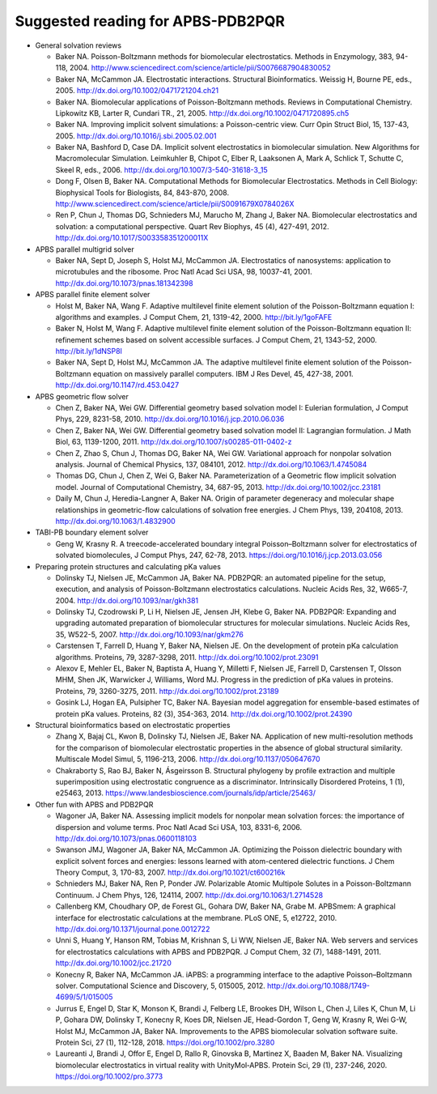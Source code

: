 Suggested reading for APBS-PDB2PQR
==================================

* General solvation reviews

  * Baker NA. Poisson-Boltzmann methods for biomolecular electrostatics. Methods in Enzymology, 383, 94-118, 2004. http://www.sciencedirect.com/science/article/pii/S0076687904830052
  * Baker NA, McCammon JA. Electrostatic interactions. Structural Bioinformatics. Weissig H, Bourne PE, eds., 2005. http://dx.doi.org/10.1002/0471721204.ch21
  * Baker NA. Biomolecular applications of Poisson-Boltzmann methods. Reviews in Computational Chemistry. Lipkowitz KB, Larter R, Cundari TR., 21, 2005. http://dx.doi.org/10.1002/0471720895.ch5
  * Baker NA. Improving implicit solvent simulations: a Poisson-centric view. Curr Opin Struct Biol, 15, 137-43, 2005. http://dx.doi.org/10.1016/j.sbi.2005.02.001
  * Baker NA, Bashford D, Case DA. Implicit solvent electrostatics in biomolecular simulation. New Algorithms for Macromolecular Simulation. Leimkuhler B, Chipot C, Elber R, Laaksonen A, Mark A, Schlick T, Schutte C, Skeel R, eds., 2006. http://dx.doi.org/10.1007/3-540-31618-3_15
  * Dong F, Olsen B, Baker NA. Computational Methods for Biomolecular Electrostatics. Methods in Cell Biology: Biophysical Tools for Biologists, 84, 843-870, 2008. http://www.sciencedirect.com/science/article/pii/S0091679X0784026X
  * Ren P, Chun J, Thomas DG, Schnieders MJ, Marucho M, Zhang J, Baker NA. Biomolecular electrostatics and solvation: a computational perspective. Quart Rev Biophys, 45 (4), 427-491, 2012. http://dx.doi.org/10.1017/S003358351200011X

* APBS parallel multigrid solver

  * Baker NA, Sept D, Joseph S, Holst MJ, McCammon JA. Electrostatics of nanosystems: application to microtubules and the ribosome. Proc Natl Acad Sci USA, 98, 10037-41, 2001. http://dx.doi.org/10.1073/pnas.181342398

* APBS parallel finite element solver

  * Holst M, Baker NA, Wang F. Adaptive multilevel finite element solution of the Poisson-Boltzmann equation I: algorithms and examples. J Comput Chem, 21, 1319-42, 2000. http://bit.ly/1goFAFE
  * Baker N, Holst M, Wang F. Adaptive multilevel finite element solution of the Poisson-Boltzmann equation II: refinement schemes based on solvent accessible surfaces. J Comput Chem, 21, 1343-52, 2000. http://bit.ly/1dNSP8l
  * Baker NA, Sept D, Holst MJ, McCammon JA. The adaptive multilevel finite element solution of the Poisson-Boltzmann equation on massively parallel computers. IBM J Res Devel, 45, 427-38, 2001. http://dx.doi.org/10.1147/rd.453.0427

* APBS geometric flow solver

  * Chen Z, Baker NA, Wei GW. Differential geometry based solvation model I: Eulerian formulation, J Comput Phys, 229, 8231-58, 2010. http://dx.doi.org/10.1016/j.jcp.2010.06.036
  * Chen Z, Baker NA, Wei GW. Differential geometry based solvation model II: Lagrangian formulation. J Math Biol, 63, 1139-1200, 2011. http://dx.doi.org/10.1007/s00285-011-0402-z
  * Chen Z, Zhao S, Chun J, Thomas DG, Baker NA, Wei GW. Variational approach for nonpolar solvation analysis. Journal of Chemical Physics, 137, 084101, 2012. http://dx.doi.org/10.1063/1.4745084
  * Thomas DG, Chun J, Chen Z, Wei G, Baker NA. Parameterization of a Geometric flow implicit solvation model. Journal of Computational Chemistry, 34, 687-95, 2013. http://dx.doi.org/10.1002/jcc.23181
  * Daily M, Chun J, Heredia-Langner A, Baker NA. Origin of parameter degeneracy and molecular shape relationships in geometric-flow calculations of solvation free energies. J Chem Phys, 139, 204108, 2013. http://dx.doi.org/10.1063/1.4832900

* TABI-PB boundary element solver

  * Geng W, Krasny R. A treecode-accelerated boundary integral Poisson–Boltzmann solver for electrostatics of solvated biomolecules, J Comput Phys, 247, 62-78, 2013. https://doi.org/10.1016/j.jcp.2013.03.056

* Preparing protein structures and calculating pKa values

  * Dolinsky TJ, Nielsen JE, McCammon JA, Baker NA. PDB2PQR: an automated pipeline for the setup, execution, and analysis of Poisson-Boltzmann electrostatics calculations. Nucleic Acids Res, 32, W665-7, 2004. http://dx.doi.org/10.1093/nar/gkh381
  * Dolinsky TJ, Czodrowski P, Li H, Nielsen JE, Jensen JH, Klebe G, Baker NA. PDB2PQR: Expanding and upgrading automated preparation of biomolecular structures for molecular simulations. Nucleic Acids Res, 35, W522-5, 2007. http://dx.doi.org/10.1093/nar/gkm276
  * Carstensen T, Farrell D, Huang Y, Baker NA, Nielsen JE. On the development of protein pKa calculation algorithms. Proteins, 79, 3287-3298, 2011. http://dx.doi.org/10.1002/prot.23091
  * Alexov E, Mehler EL, Baker N, Baptista A, Huang Y, Milletti F, Nielsen JE, Farrell D, Carstensen T, Olsson MHM, Shen JK, Warwicker J, Williams, Word MJ. Progress in the prediction of pKa values in proteins. Proteins, 79, 3260-3275, 2011. http://dx.doi.org/10.1002/prot.23189
  * Gosink LJ, Hogan EA, Pulsipher TC, Baker NA. Bayesian model aggregation for ensemble-based estimates of protein pKa values. Proteins, 82 (3), 354-363, 2014. http://dx.doi.org/10.1002/prot.24390

* Structural bioinformatics based on electrostatic properties

  * Zhang X, Bajaj CL, Kwon B, Dolinsky TJ, Nielsen JE, Baker NA. Application of new multi-resolution methods for the comparison of biomolecular electrostatic properties in the absence of global structural similarity. Multiscale Model Simul, 5, 1196-213, 2006. http://dx.doi.org/10.1137/050647670
  * Chakraborty S, Rao BJ, Baker N, Ásgeirsson B. Structural phylogeny by profile extraction and multiple superimposition using electrostatic congruence as a discriminator. Intrinsically Disordered Proteins, 1 (1), e25463, 2013. https://www.landesbioscience.com/journals/idp/article/25463/

* Other fun with APBS and PDB2PQR

  * Wagoner JA, Baker NA. Assessing implicit models for nonpolar mean solvation forces: the importance of dispersion and volume terms. Proc Natl Acad Sci USA, 103, 8331-6, 2006. http://dx.doi.org/10.1073/pnas.0600118103
  * Swanson JMJ, Wagoner JA, Baker NA, McCammon JA. Optimizing the Poisson dielectric boundary with explicit solvent forces and energies: lessons learned with atom-centered dielectric functions. J Chem Theory Comput, 3, 170-83, 2007. http://dx.doi.org/10.1021/ct600216k
  * Schnieders MJ, Baker NA, Ren P, Ponder JW. Polarizable Atomic Multipole Solutes in a Poisson-Boltzmann Continuum. J Chem Phys, 126, 124114, 2007. http://dx.doi.org/10.1063/1.2714528
  * Callenberg KM, Choudhary OP, de Forest GL, Gohara DW, Baker NA, Grabe M. APBSmem: A graphical interface for electrostatic calculations at the membrane. PLoS ONE, 5, e12722, 2010. http://dx.doi.org/10.1371/journal.pone.0012722
  * Unni S, Huang Y, Hanson RM, Tobias M, Krishnan S, Li WW, Nielsen JE, Baker NA. Web servers and services for electrostatics calculations with APBS and PDB2PQR. J Comput Chem, 32 (7), 1488-1491, 2011. http://dx.doi.org/10.1002/jcc.21720
  * Konecny R, Baker NA, McCammon JA. iAPBS: a programming interface to the adaptive Poisson–Boltzmann solver. Computational Science and Discovery, 5, 015005, 2012. http://dx.doi.org/10.1088/1749-4699/5/1/015005
  * Jurrus E, Engel D, Star K, Monson K, Brandi J, Felberg LE, Brookes DH, Wilson L, Chen J, Liles K, Chun M, Li P, Gohara DW, Dolinsky T, Konecny R, Koes DR, Nielsen JE, Head-Gordon T, Geng W, Krasny R, Wei G-W, Holst MJ, McCammon JA, Baker NA. Improvements to the APBS biomolecular solvation software suite. Protein Sci, 27 (1), 112-128, 2018. https://doi.org/10.1002/pro.3280
  * Laureanti J, Brandi J, Offor E, Engel D, Rallo R, Ginovska B, Martinez X, Baaden M, Baker NA. Visualizing biomolecular electrostatics in virtual reality with UnityMol‐APBS. Protein Sci, 29 (1), 237-246, 2020. https://doi.org/10.1002/pro.3773